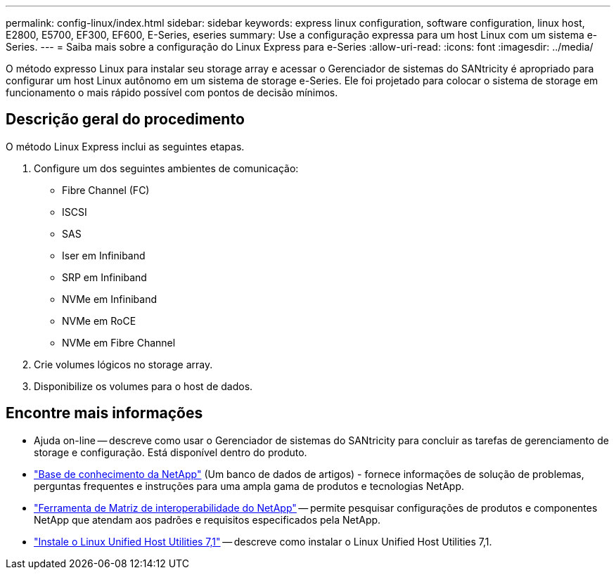 ---
permalink: config-linux/index.html 
sidebar: sidebar 
keywords: express linux configuration, software configuration, linux host, E2800, E5700, EF300, EF600, E-Series, eseries 
summary: Use a configuração expressa para um host Linux com um sistema e-Series. 
---
= Saiba mais sobre a configuração do Linux Express para e-Series
:allow-uri-read: 
:icons: font
:imagesdir: ../media/


[role="lead"]
O método expresso Linux para instalar seu storage array e acessar o Gerenciador de sistemas do SANtricity é apropriado para configurar um host Linux autônomo em um sistema de storage e-Series. Ele foi projetado para colocar o sistema de storage em funcionamento o mais rápido possível com pontos de decisão mínimos.



== Descrição geral do procedimento

O método Linux Express inclui as seguintes etapas.

. Configure um dos seguintes ambientes de comunicação:
+
** Fibre Channel (FC)
** ISCSI
** SAS
** Iser em Infiniband
** SRP em Infiniband
** NVMe em Infiniband
** NVMe em RoCE
** NVMe em Fibre Channel


. Crie volumes lógicos no storage array.
. Disponibilize os volumes para o host de dados.




== Encontre mais informações

* Ajuda on-line -- descreve como usar o Gerenciador de sistemas do SANtricity para concluir as tarefas de gerenciamento de storage e configuração. Está disponível dentro do produto.
* https://kb.netapp.com/["Base de conhecimento da NetApp"^] (Um banco de dados de artigos) - fornece informações de solução de problemas, perguntas frequentes e instruções para uma ampla gama de produtos e tecnologias NetApp.
* http://mysupport.netapp.com/matrix["Ferramenta de Matriz de interoperabilidade do NetApp"^] -- permite pesquisar configurações de produtos e componentes NetApp que atendam aos padrões e requisitos especificados pela NetApp.
* https://docs.netapp.com/us-en/ontap-sanhost/hu_luhu_71.html#recommended-driver-settings-with-linux-kernel["Instale o Linux Unified Host Utilities 7,1"^] -- descreve como instalar o Linux Unified Host Utilities 7,1.

